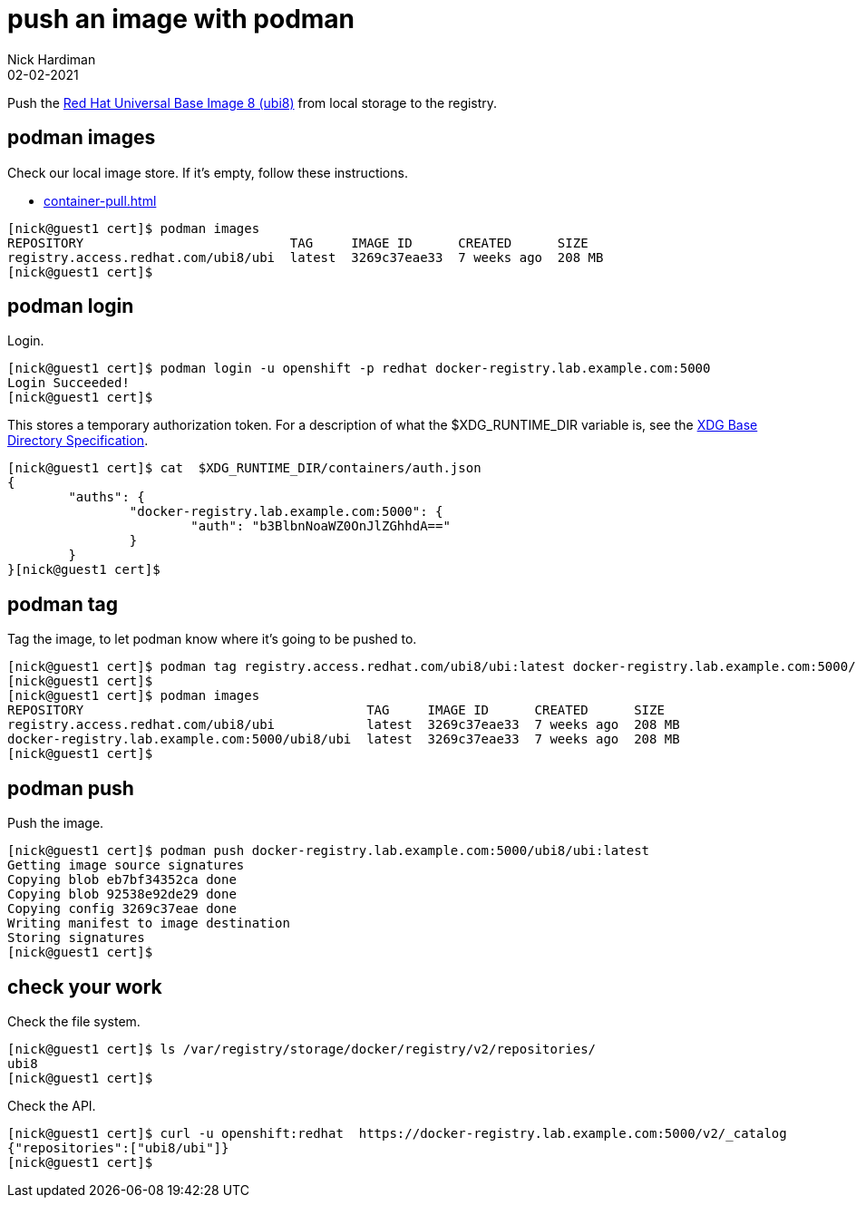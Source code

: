 = push an image with podman
Nick Hardiman 
:source-highlighter: highlight.js
:revdate: 02-02-2021

Push the 
https://www.redhat.com/en/blog/introducing-red-hat-universal-base-image[Red Hat Universal Base Image 8 (ubi8)] 
from local storage to the registry. 


== podman images  

Check our local image store. 
If it's empty, follow these instructions. 

* xref:container-pull.adoc[]

[source,shell]
----
[nick@guest1 cert]$ podman images
REPOSITORY                           TAG     IMAGE ID      CREATED      SIZE
registry.access.redhat.com/ubi8/ubi  latest  3269c37eae33  7 weeks ago  208 MB
[nick@guest1 cert]$ 
----

== podman login 

Login. 

[source,shell]
----
[nick@guest1 cert]$ podman login -u openshift -p redhat docker-registry.lab.example.com:5000
Login Succeeded!
[nick@guest1 cert]$ 
----

This stores a temporary authorization token. 
For a description of what the $XDG_RUNTIME_DIR variable is, see the https://specifications.freedesktop.org/basedir-spec/basedir-spec-latest.html[XDG Base Directory Specification].

[source,shell]
----
[nick@guest1 cert]$ cat  $XDG_RUNTIME_DIR/containers/auth.json 
{
	"auths": {
		"docker-registry.lab.example.com:5000": {
			"auth": "b3BlbnNoaWZ0OnJlZGhhdA=="
		}
	}
}[nick@guest1 cert]$ 
----


== podman tag 

Tag the image, to let podman know where it's going to be pushed to. 

[source,shell]
----
[nick@guest1 cert]$ podman tag registry.access.redhat.com/ubi8/ubi:latest docker-registry.lab.example.com:5000/ubi8/ubi:latest
[nick@guest1 cert]$ 
[nick@guest1 cert]$ podman images
REPOSITORY                                     TAG     IMAGE ID      CREATED      SIZE
registry.access.redhat.com/ubi8/ubi            latest  3269c37eae33  7 weeks ago  208 MB
docker-registry.lab.example.com:5000/ubi8/ubi  latest  3269c37eae33  7 weeks ago  208 MB
[nick@guest1 cert]$ 
----

== podman push 

Push the image. 


[source,shell]
----
[nick@guest1 cert]$ podman push docker-registry.lab.example.com:5000/ubi8/ubi:latest
Getting image source signatures
Copying blob eb7bf34352ca done  
Copying blob 92538e92de29 done  
Copying config 3269c37eae done  
Writing manifest to image destination
Storing signatures
[nick@guest1 cert]$ 
----


== check your work 

Check the file system. 

[source,shell]
----
[nick@guest1 cert]$ ls /var/registry/storage/docker/registry/v2/repositories/
ubi8
[nick@guest1 cert]$
----

Check the API. 

[source,shell]
----
[nick@guest1 cert]$ curl -u openshift:redhat  https://docker-registry.lab.example.com:5000/v2/_catalog
{"repositories":["ubi8/ubi"]}
[nick@guest1 cert]$ 
----
